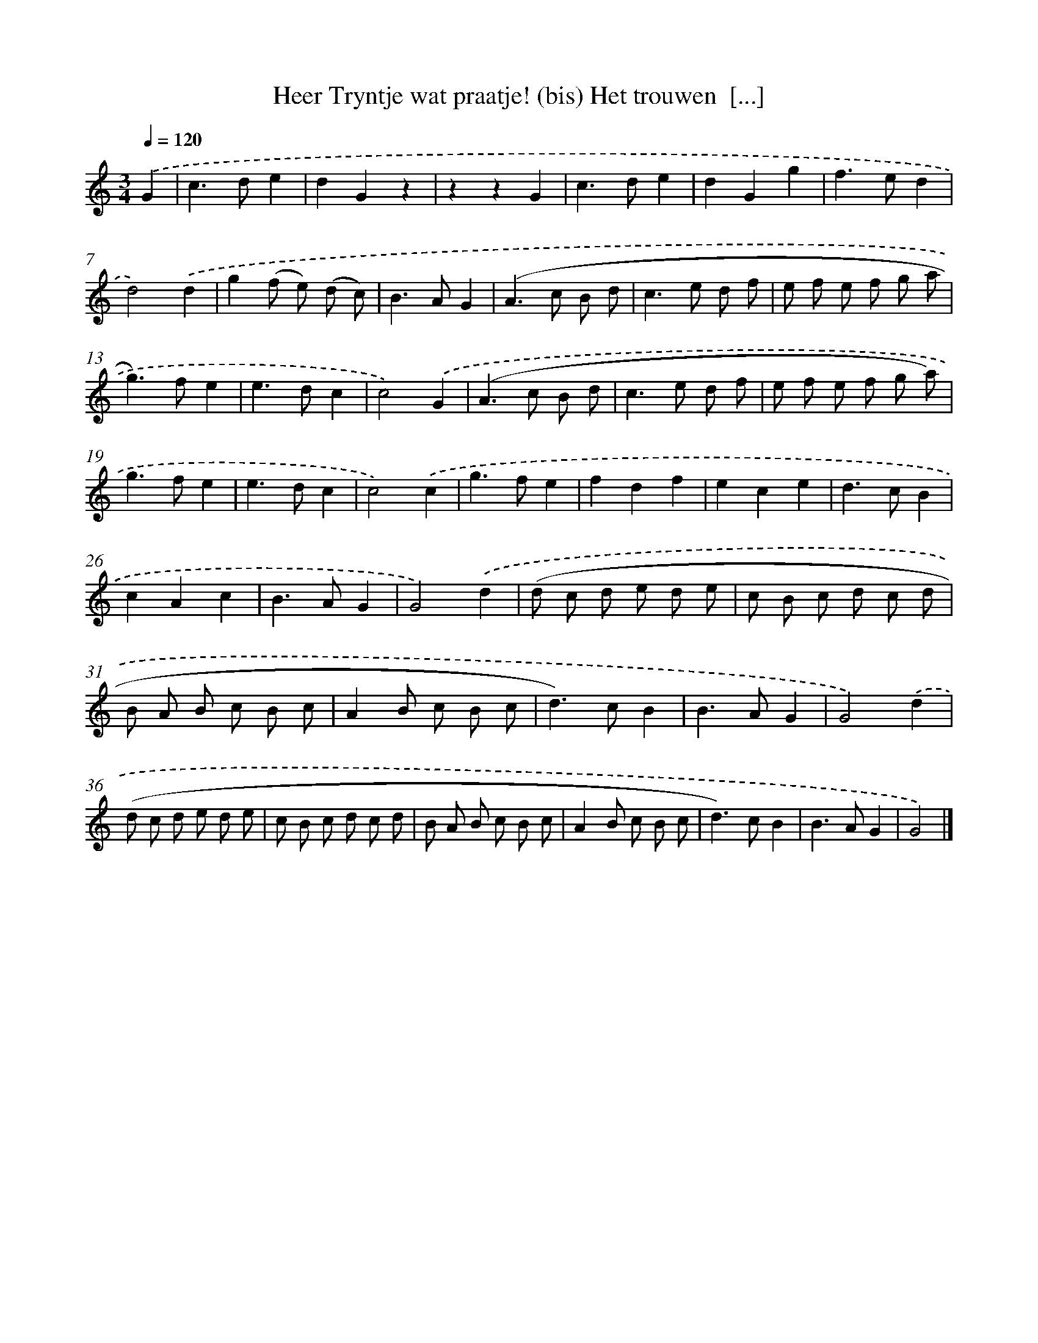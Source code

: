 X: 11073
T: Heer Tryntje wat praatje! (bis) Het trouwen  [...]
%%abc-version 2.0
%%abcx-abcm2ps-target-version 5.9.1 (29 Sep 2008)
%%abc-creator hum2abc beta
%%abcx-conversion-date 2018/11/01 14:37:11
%%humdrum-veritas 3048245137
%%humdrum-veritas-data 2006578524
%%continueall 1
%%barnumbers 0
L: 1/8
M: 3/4
Q: 1/4=120
K: C clef=treble
.('G2 [I:setbarnb 1]|
c2>d2e2 |
d2G2z2 |
z2z2G2 |
c2>d2e2 |
d2G2g2 |
f2>e2d2 |
d4).('d2 |
g2(f e) (d c) |
B2>A2G2 |
(A2>c2 B d |
c2>e2 d f |
e f e f g a |
g2>)f2e2 |
e2>d2c2 |
c4).('G2 |
(A2>c2 B d |
c2>e2 d f |
e f e f g a) |
g2>f2e2 |
e2>d2c2 |
c4).('c2 |
g2>f2e2 |
f2d2f2 |
e2c2e2 |
d2>c2B2 |
c2A2c2 |
B2>A2G2 |
G4).('d2 |
(d c d e d e |
c B c d c d |
B A B c B c |
A2B c B c |
d2>)c2B2 |
B2>A2G2 |
G4).('d2 |
(d c d e d e |
c B c d c d |
B A B c B c |
A2B c B c |
d2>)c2B2 |
B2>A2G2 |
G4) |]
